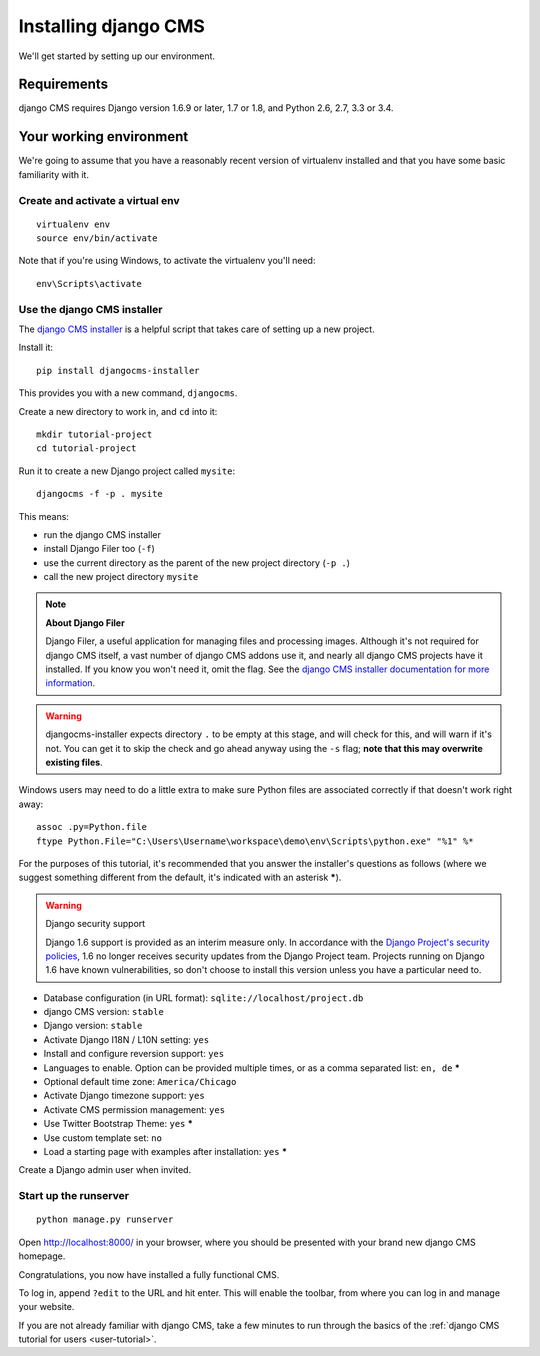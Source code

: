 #####################
Installing django CMS
#####################

We'll get started by setting up our environment.

************
Requirements
************

django CMS requires Django version 1.6.9 or later, 1.7 or 1.8, and Python 2.6, 2.7, 3.3 or 3.4.

************************
Your working environment
************************

We're going to assume that you have a reasonably recent version of virtualenv
installed and that you have some basic familiarity with it.


Create and activate a virtual env
=================================

::

    virtualenv env
    source env/bin/activate

Note that if you're using Windows, to activate the virtualenv you'll need::

    env\Scripts\activate

Use the django CMS installer
============================

The `django CMS installer <https://github.com/nephila/djangocms-installer>`_ is
a helpful script that takes care of setting up a new project.

Install it::

    pip install djangocms-installer

This provides you with a new command, ``djangocms``.

Create a new directory to work in, and ``cd`` into it::

    mkdir tutorial-project
    cd tutorial-project

Run it to create a new Django project called ``mysite``::

    djangocms -f -p . mysite

This means:

* run the django CMS installer
* install Django Filer too (``-f``)
* use the current directory as the parent of the new project directory (``-p .``)
* call the new project directory ``mysite``

.. note:: **About Django Filer**

   Django Filer, a useful application for managing files and processing images. Although it's not
   required for django CMS itself, a vast number of django CMS addons use it, and nearly all django
   CMS projects have it installed. If you know you won't need it, omit the flag. See the `django
   CMS installer documentation for more information <http://djangocms-installer.readthedocs.org>`_.


.. warning::
   djangocms-installer expects directory ``.`` to be empty at this stage, and will check for this,
   and will warn if it's not. You can get it to skip the check and go ahead anyway using the ``-s``
   flag; **note that this may overwrite existing files**.


Windows users may need to do a little extra to make sure Python files are associated correctly if that doesn't work right away::

    assoc .py=Python.file
    ftype Python.File="C:\Users\Username\workspace\demo\env\Scripts\python.exe" "%1" %*

For the purposes of this tutorial, it's recommended that you answer the
installer's questions as follows (where we suggest something different from the default, it's
indicated with an asterisk *****).

.. warning:: Django security support

    Django 1.6 support is provided as an interim measure only. In accordance with the `Django
    Project's security policies <https://docs.djangoproject.com/en/dev/internals/security/>`_, 1.6
    no longer receives security updates from the Django Project team. Projects running on Django
    1.6 have known vulnerabilities, so don't choose to install this version unless you have a
    particular need to.

* Database configuration (in URL format): ``sqlite://localhost/project.db``
* django CMS version: ``stable``
* Django version: ``stable``
* Activate Django I18N / L10N setting: ``yes``
* Install and configure reversion support: ``yes``
* Languages to enable. Option can be provided multiple times, or as a comma separated list: ``en,
  de`` *****
* Optional default time zone: ``America/Chicago``
* Activate Django timezone support: ``yes``
* Activate CMS permission management: ``yes``
* Use Twitter Bootstrap Theme: ``yes`` *****
* Use custom template set: ``no``
* Load a starting page with examples after installation: ``yes`` *****

Create a Django admin user when invited.

Start up the runserver
======================

::

    python manage.py runserver

Open http://localhost:8000/ in your browser, where you should be presented with
your brand new django CMS homepage.

.. image:: /introduction/images/welcome.png
   :alt: a django CMS home page
   :width: 400
   :align: center

Congratulations, you now have installed a fully functional CMS.

To log in, append ``?edit`` to the URL and hit enter. This will enable the
toolbar, from where you can log in and manage your website.

If you are not already familiar with django CMS, take a few minutes to run through the basics of
the :ref:`django CMS tutorial for users <user-tutorial>`.
